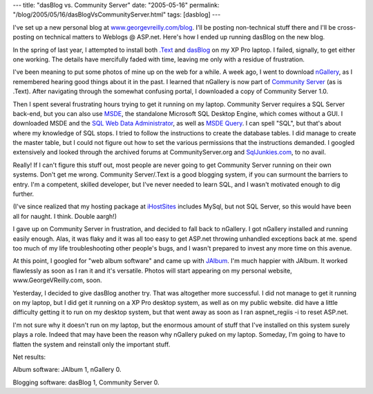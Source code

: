 ---
title: "dasBlog vs. Community Server"
date: "2005-05-16"
permalink: "/blog/2005/05/16/dasBlogVsCommunityServer.html"
tags: [dasblog]
---



I've set up a new personal blog at `www.georgevreilly.com/blog`__.
I'll be posting non-technical stuff there
and I'll be cross-posting on technical matters to Weblogs @ ASP.net.
Here's how I ended up running dasBlog on the new blog.

In the spring of last year, I attempted
to install both `.Text`__ and dasBlog__ on my XP Pro laptop.
I failed, signally, to get either one working.
The details have mercifully faded with time,
leaving me only with a residue of frustration.

I've been meaning to put some photos of mine up on the web for a while.
A week ago, I went to download `nGallery`__,
as I remembered hearing good things about it in the past.
I learned that nGallery is now part of `Community Server`__ (as is .Text).
After navigating through the somewhat confusing portal,
I downloaded a copy of Community Server 1.0.

__ http://www.georgevreilly.com/blog/
__ http://scottwater.com/blog
__ https://github.com/shanselman/dasblog
__ http://www.ngallery.org/
__ http://www.communityserver.org/

Then I spent several frustrating hours trying to get it running on my laptop.
Community Server requires a SQL Server back-end,
but you can also use `MSDE`__, the standalone Microsoft SQL Desktop Engine,
which comes without a GUI.
I downloaded MSDE and the `SQL Web Data Administrator`__, as well as `MSDE Query`__.
I can spell "SQL", but that's about where my knowledge of SQL stops.
I tried to follow the instructions to create the database tables.
I did manage to create the master table,
but I could not figure out how to set the various permissions that the instructions demanded.
I googled extensively and looked through the archived forums
at CommunityServer.org and `SqlJunkies.com`__, to no avail.

__ http://www.asp.net/msde/default.aspx
__ http://www.microsoft.com/downloads/details.aspx?FamilyID=C039A798-C57A-419E-ACBC-2A332CB7F959&displaylang=en
__ http://www.msde.biz/msdequery/download.htm
__ http://www.sqljunkies.com/Forums/ShowForum.aspx?ForumID=140

Really!
If I can't figure this stuff out,
most people are never going to get Community Server running on their own systems.
Don't get me wrong.
Community Server/.Text is a good blogging system,
if you can surmount the barriers to entry.
I'm a competent, skilled developer,
but I've never needed to learn SQL,
and I wasn't motivated enough to dig further.

(I've since realized that my hosting package at `iHostSites`__
includes MySql, but not SQL Server,
so this would have been all for naught.
I think.
Double aargh!)

I gave up on Community Server in frustration, and decided to fall back to nGallery.
I got nGallery installed and running easily enough.
Alas, it was flaky and it was all too easy
to get ASP.net throwing unhandled exceptions back at me. 
spend too much of my life troubleshooting other people's bugs,
and I wasn't prepared to invest any more time on this avenue.

At this point, I googled for "web album software" and came up with `JAlbum`__.
I'm much happier with JAlbum.
It worked flawlessly as soon as I ran it and it's versatile.
Photos will start appearing on my personal website, www.GeorgeVReilly.com, soon.

__ http://www.ihostsites.net/
__ http://jalbum.net/

Yesterday, I decided to give dasBlog another try.
That was altogether more successful.
I did not manage to get it running on my laptop,
but I did get it running on a XP Pro desktop system,
as well as on my public website. 
did have a little difficulty getting it to run on my desktop system,
but that went away as soon as I ran aspnet_regiis -i to reset ASP.net.

I'm not sure why it doesn't run on my laptop,
but the enormous amount of stuff that I've installed on this system
surely plays a role.
Indeed that may have been the reason why nGallery puked on my laptop.
Someday, I'm going to have to flatten the system and reinstall only the important stuff.

Net results:

Album software: JAlbum 1, nGallery 0.

Blogging software: dasBlog 1, Community Server 0.

.. _permalink:
    /blog/2005/05/16/dasBlogVsCommunityServer.html
